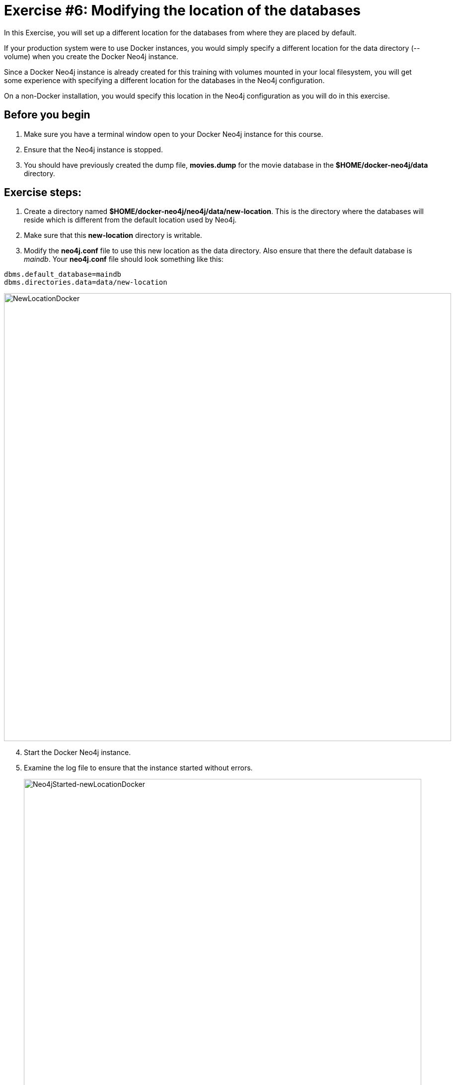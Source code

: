 = Exercise #6: Modifying the location of the databases
// for local preview
ifndef::imagesdir[:imagesdir: ../../images]

In this Exercise, you will set up a different location for the databases from where they are placed by default.

If your production system were to use Docker instances, you would simply specify a different location for the data directory (--volume)  when you create the Docker Neo4j instance.

Since a Docker Neo4j instance is already created for this training with volumes mounted in your local filesystem, you will get some experience with specifying a different location for the databases in the Neo4j configuration.

On a non-Docker installation, you would specify this location in the Neo4j configuration as you will do in this exercise.

== Before you begin

. Make sure you have a terminal window open to your Docker Neo4j instance for this course.
. Ensure that the Neo4j instance is stopped.
. You should have previously created the dump file, *movies.dump* for the movie database in the *$HOME/docker-neo4j/data* directory.

== Exercise steps:

. Create a directory named *$HOME/docker-neo4j/neo4j/data/new-location*. This is the directory where the databases will reside which is different from the default location used by Neo4j.
. Make sure that this *new-location* directory is writable.
. Modify the *neo4j.conf* file to use this new location as the data directory. Also ensure that there the default database is _maindb_. Your *neo4j.conf* file should look something like this:

----
dbms.default_database=maindb
dbms.directories.data=data/new-location
----
image::NewLocationDocker.png[NewLocationDocker,width=900,align=center]

[start=4]
. Start the Docker Neo4j instance.
. Examine the log file to ensure that the instance started without errors.
+

image::Neo4jStarted-newLocationDocker.png[Neo4jStarted-newLocationDocker,width=800,align=center]

. Examine the files in the *new-location* directory. The instance should have created the *databases* and *transactions* directories. The *databases* directory should look as follows:
+

image::Neo4jStarted-newLocation2Docker.png[Neo4jStarted-newLocation2Docker,width=800,align=center]

. Connect to the _maindb_ database using `cypher-shell`. Did you need to change the password?
. Exit `cypher-shell`.
. Use the `load` command of the `neo4j-admin` tool to create the database, _movies_ from the dump file as follows:
+

----
[sudo] docker exec --interactive neo4j bin/neo4j-admin load --database=movies --from=data/movies.dump
----

. In `cypher-shell` create _movies_.
. Confirm that this _movies_ database has 171 nodes.

== Exercise summary

You have now configured the Neo4j instance to use a different location for the databases.

